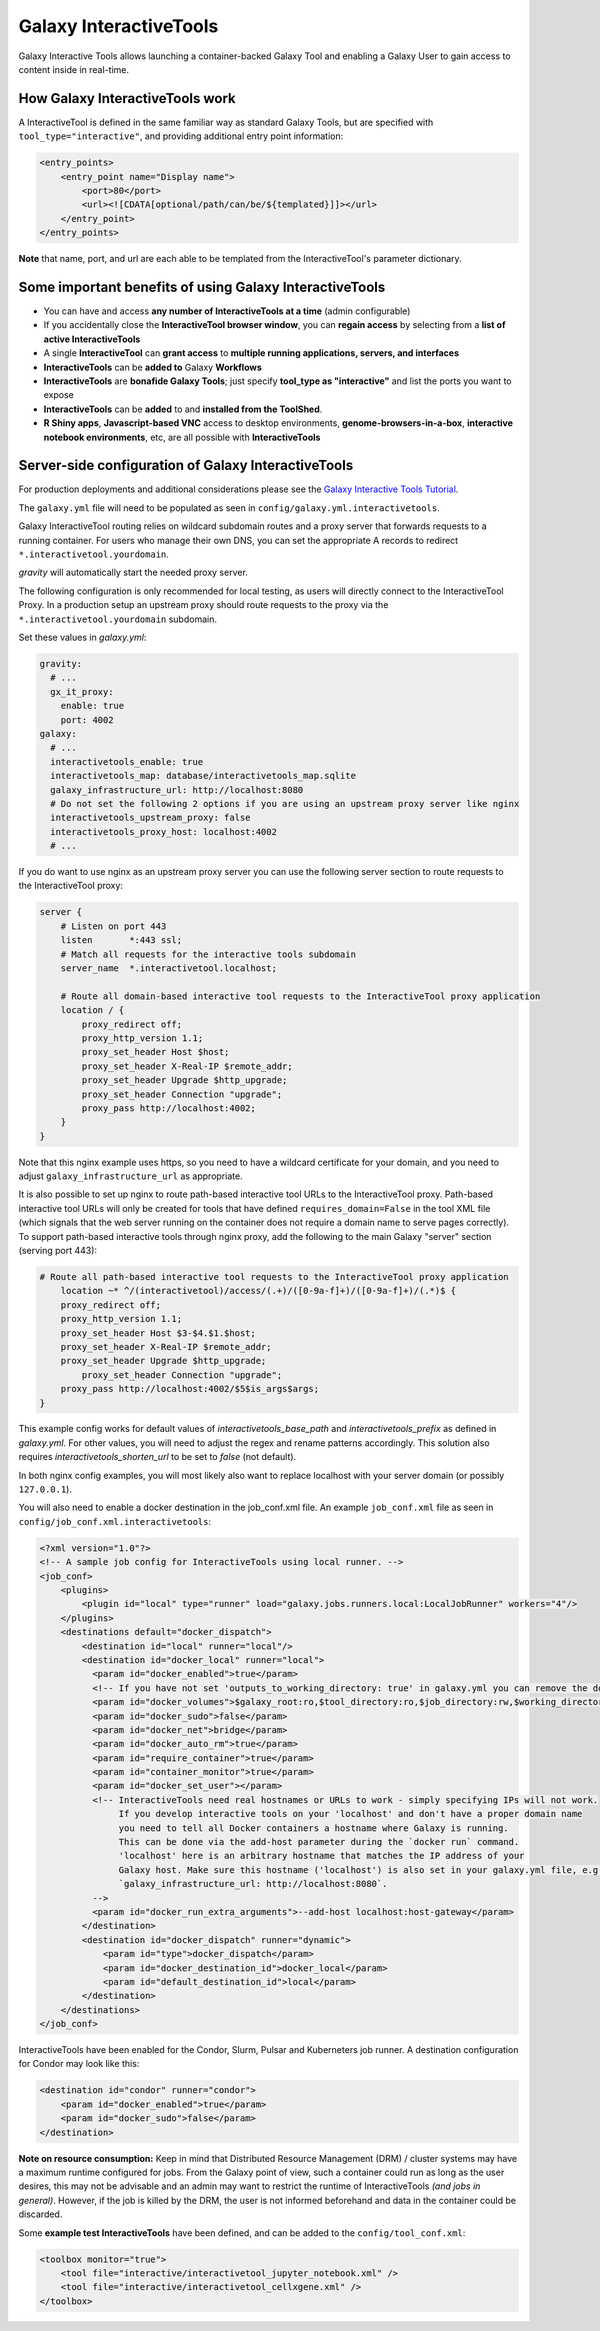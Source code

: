 .. _interactivetools:

Galaxy InteractiveTools
=======================

Galaxy Interactive Tools allows launching a container-backed Galaxy Tool
and enabling a Galaxy User to gain access to content inside in real-time.


How Galaxy InteractiveTools work
--------------------------------

A InteractiveTool is defined in the same familiar way as standard Galaxy Tools,
but are specified with ``tool_type="interactive"``, and providing additional
entry point information:

.. code-block:: xml

        <entry_points>
            <entry_point name="Display name">
                <port>80</port>
                <url><![CDATA[optional/path/can/be/${templated}]]></url>
            </entry_point>
        </entry_points>

**Note** that name, port, and url are each able to be templated from the InteractiveTool's parameter dictionary.



Some important benefits of using Galaxy InteractiveTools
--------------------------------------------------------

- You can have and access **any number of InteractiveTools at a time** (admin configurable)
- If you accidentally close the **InteractiveTool browser window**, you can **regain access** by selecting from a **list of active InteractiveTools**
- A single **InteractiveTool** can **grant access** to **multiple running applications, servers, and interfaces**
- **InteractiveTools** can be **added to** Galaxy **Workflows**
- **InteractiveTools** are **bonafide Galaxy Tools**; just specify **tool_type as "interactive"** and list the ports you want to expose
- **InteractiveTools** can be **added** to and **installed from the ToolShed**.
- **R Shiny apps**, **Javascript-based VNC** access to desktop environments, **genome-browsers-in-a-box**, **interactive notebook environments**, etc, are all possible with **InteractiveTools**



Server-side configuration of Galaxy InteractiveTools
----------------------------------------------------

For production deployments and additional considerations please see the `Galaxy Interactive Tools Tutorial <https://training.galaxyproject.org/training-material/topics/admin/tutorials/interactive-tools/tutorial.html>`__.

The ``galaxy.yml`` file will need to be populated as seen in
``config/galaxy.yml.interactivetools``.

Galaxy InteractiveTool routing relies on wildcard subdomain routes and a proxy server that forwards requests to a running container.
For users who manage their own DNS, you can set the appropriate A records to redirect
``*.interactivetool.yourdomain``.

`gravity` will automatically start the needed proxy server.

The following configuration is only recommended for local testing, as users will directly connect to the InteractiveTool Proxy.
In a production setup an upstream proxy should route requests to the proxy via the ``*.interactivetool.yourdomain`` subdomain.

Set these values in `galaxy.yml`:

.. code-block:: yaml

        gravity:
          # ...
          gx_it_proxy:
            enable: true
            port: 4002
        galaxy:
          # ...
          interactivetools_enable: true
          interactivetools_map: database/interactivetools_map.sqlite
          galaxy_infrastructure_url: http://localhost:8080
          # Do not set the following 2 options if you are using an upstream proxy server like nginx
          interactivetools_upstream_proxy: false
          interactivetools_proxy_host: localhost:4002
          # ...


If you do want to use nginx as an upstream proxy server you can use the following server section to route requests to
the InteractiveTool proxy:

.. code-block:: nginx

        server {
            # Listen on port 443
            listen       *:443 ssl;
            # Match all requests for the interactive tools subdomain
            server_name  *.interactivetool.localhost;

            # Route all domain-based interactive tool requests to the InteractiveTool proxy application
            location / {
                proxy_redirect off;
                proxy_http_version 1.1;
                proxy_set_header Host $host;
                proxy_set_header X-Real-IP $remote_addr;
                proxy_set_header Upgrade $http_upgrade;
                proxy_set_header Connection "upgrade";
                proxy_pass http://localhost:4002;
            }
        }


Note that this nginx example uses https, so you need to have a wildcard certificate for your domain,
and you need to adjust ``galaxy_infrastructure_url`` as appropriate.

It is also possible to set up nginx to route path-based interactive tool URLs to the InteractiveTool proxy.
Path-based interactive tool URLs will only be created for tools that have defined ``requires_domain=False`` in the tool
XML file (which signals that the web server running on the container does not require a domain name to serve pages
correctly). To support path-based interactive tools through nginx proxy, add the following to the main Galaxy "server"
section (serving port 443):

.. code-block:: nginx

        # Route all path-based interactive tool requests to the InteractiveTool proxy application
	    location ~* ^/(interactivetool)/access/(.+)/([0-9a-f]+)/([0-9a-f]+)/(.*)$ {
            proxy_redirect off;
            proxy_http_version 1.1;
            proxy_set_header Host $3-$4.$1.$host;
            proxy_set_header X-Real-IP $remote_addr;
            proxy_set_header Upgrade $http_upgrade;
	        proxy_set_header Connection "upgrade";
            proxy_pass http://localhost:4002/$5$is_args$args;
	}

This example config works for default values of `interactivetools_base_path` and `interactivetools_prefix` as defined in
`galaxy.yml`. For other values, you will need to adjust the regex and rename patterns accordingly. This solution also
requires `interactivetools_shorten_url` to be set to `false` (not default).

In both nginx config examples, you will most likely also want to replace localhost with your server domain (or possibly
``127.0.0.1``).

You will also need to enable a docker destination in the job_conf.xml file.
An example ``job_conf.xml`` file as seen in ``config/job_conf.xml.interactivetools``:

.. code-block:: xml

        <?xml version="1.0"?>
        <!-- A sample job config for InteractiveTools using local runner. -->
        <job_conf>
            <plugins>
                <plugin id="local" type="runner" load="galaxy.jobs.runners.local:LocalJobRunner" workers="4"/>
            </plugins>
            <destinations default="docker_dispatch">
                <destination id="local" runner="local"/>
                <destination id="docker_local" runner="local">
                  <param id="docker_enabled">true</param>
                  <!-- If you have not set 'outputs_to_working_directory: true' in galaxy.yml you can remove the docker_volumes setting. -->
                  <param id="docker_volumes">$galaxy_root:ro,$tool_directory:ro,$job_directory:rw,$working_directory:rw,$default_file_path:ro</param>
                  <param id="docker_sudo">false</param>
                  <param id="docker_net">bridge</param>
                  <param id="docker_auto_rm">true</param>
                  <param id="require_container">true</param>
                  <param id="container_monitor">true</param>
                  <param id="docker_set_user"></param>
                  <!-- InteractiveTools need real hostnames or URLs to work - simply specifying IPs will not work.
                       If you develop interactive tools on your 'localhost' and don't have a proper domain name
                       you need to tell all Docker containers a hostname where Galaxy is running.
                       This can be done via the add-host parameter during the `docker run` command.
                       'localhost' here is an arbitrary hostname that matches the IP address of your
                       Galaxy host. Make sure this hostname ('localhost') is also set in your galaxy.yml file, e.g.
                       `galaxy_infrastructure_url: http://localhost:8080`.
                  -->
                  <param id="docker_run_extra_arguments">--add-host localhost:host-gateway</param>
                </destination>
                <destination id="docker_dispatch" runner="dynamic">
                    <param id="type">docker_dispatch</param>
                    <param id="docker_destination_id">docker_local</param>
                    <param id="default_destination_id">local</param>
                </destination>
            </destinations>
        </job_conf>


InteractiveTools have been enabled for the Condor, Slurm, Pulsar and Kuberneters job runner.
A destination configuration for Condor may look like this:

.. code-block:: xml

        <destination id="condor" runner="condor">
            <param id="docker_enabled">true</param>
            <param id="docker_sudo">false</param>
        </destination>


**Note on resource consumption:** Keep in mind that Distributed Resource
Management (DRM) / cluster systems may have a maximum runtime configured for
jobs. From the Galaxy point of view, such a container could run as long as the
user desires, this may not be advisable and an admin may want to restrict the
runtime of InteractiveTools *(and jobs in general)*. However, if the job is
killed by the DRM, the user is not informed beforehand and data in the container
could be discarded.

Some **example test InteractiveTools** have been defined, and can be added to
the ``config/tool_conf.xml``:

.. code-block:: xml

    <toolbox monitor="true">
        <tool file="interactive/interactivetool_jupyter_notebook.xml" />
        <tool file="interactive/interactivetool_cellxgene.xml" />
    </toolbox>
